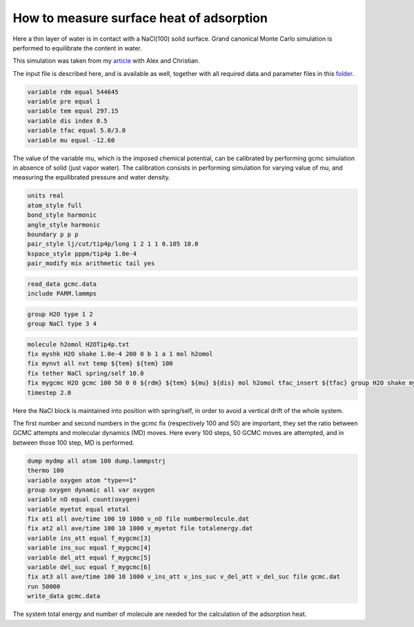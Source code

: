 How to measure surface heat of adsorption
=========================================

Here a thin layer of water is in contact with a NaCl(100) solid surface.
Grand canonical Monte Carlo simulation is performed to equilibrate the
content in water.

This simulation was taken from my `article`_ with Alex and Christian.

.. _video: https://youtu.be/05DgPNfjReY
.. _article: https://doi.org/10.1063/5.0099646

The input file is described here, and is available as well, together with all
required data and parameter files in this `folder`_.

.. _folder: files/


.. code-block:: python

     variable rdm equal 544645
     variable pre equal 1
     variable tem equal 297.15
     variable dis index 0.5
     variable tfac equal 5.0/3.0
     variable mu equal -12.60


The value of the variable mu, which is the imposed chemical potential, can be calibrated
by performing gcmc simulation in absence of solid (just vapor water). The calibration
consists in performing simulation for varying value of mu, and measuring the
equilibrated pressure and water density.

.. code-block:: python

     units real
     atom_style full
     bond_style harmonic
     angle_style harmonic
     boundary p p p
     pair_style lj/cut/tip4p/long 1 2 1 1 0.105 10.0
     kspace_style pppm/tip4p 1.0e-4
     pair_modify mix arithmetic tail yes


.. code-block:: python

     read_data gcmc.data
     include PARM.lammps


.. code-block:: python

     group H2O type 1 2
     group NaCl type 3 4


.. code-block:: python

     molecule h2omol H2OTip4p.txt
     fix myshk H2O shake 1.0e-4 200 0 b 1 a 1 mol h2omol
     fix mynvt all nvt temp ${tem} ${tem} 100
     fix tether NaCl spring/self 10.0
     fix mygcmc H2O gcmc 100 50 0 0 ${rdm} ${tem} ${mu} ${dis} mol h2omol tfac_insert ${tfac} group H2O shake myshk full_energy
     timestep 2.0

Here the NaCl block is maintained into position with spring/self, in order to
avoid a vertical drift of the whole system.

The first number and second numbers in the gcmc fix (respectively 100 and 50) are
important, they set the ratio between GCMC attempts and molecular dynamics (MD) moves. Here every
100 steps, 50 GCMC moves are attempted, and in between those 100 step, MD is performed.


.. code-block:: python

     dump mydmp all atom 100 dump.lammpstrj
     thermo 100
     variable oxygen atom "type==1"
     group oxygen dynamic all var oxygen
     variable nO equal count(oxygen)
     variable myetot equal etotal
     fix at1 all ave/time 100 10 1000 v_nO file numbermolecule.dat
     fix at2 all ave/time 100 10 1000 v_myetot file totalenergy.dat
     variable ins_att equal f_mygcmc[3]
     variable ins_suc equal f_mygcmc[4]
     variable del_att equal f_mygcmc[5]
     variable del_suc equal f_mygcmc[6]
     fix at3 all ave/time 100 10 1000 v_ins_att v_ins_suc v_del_att v_del_suc file gcmc.dat
     run 50000
     write_data gcmc.data

The system total energy and number of molecule are needed for the calculation of the
adsorption heat.
